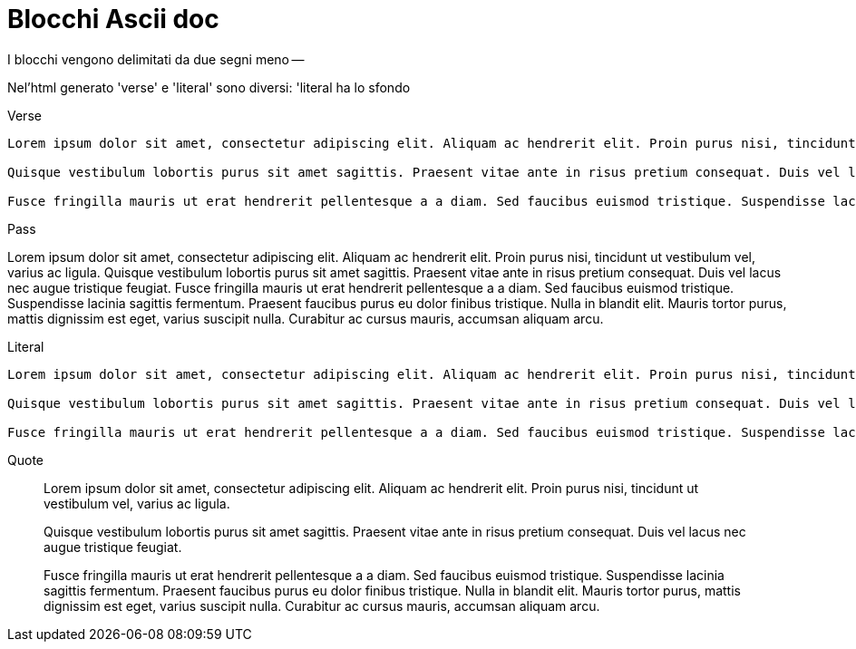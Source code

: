 = Blocchi Ascii doc

I blocchi vengono delimitati da due segni meno --

Nel'html generato 'verse' e 'literal' sono diversi: 'literal ha lo sfondo

Verse:: 

[verse]
--
Lorem ipsum dolor sit amet, consectetur adipiscing elit. Aliquam ac hendrerit elit. Proin purus nisi, tincidunt ut vestibulum vel, varius ac ligula. 

Quisque vestibulum lobortis purus sit amet sagittis. Praesent vitae ante in risus pretium consequat. Duis vel lacus nec augue tristique feugiat. 

Fusce fringilla mauris ut erat hendrerit pellentesque a a diam. Sed faucibus euismod tristique. Suspendisse lacinia sagittis fermentum. Praesent faucibus purus eu dolor finibus tristique. Nulla in blandit elit. Mauris tortor purus, mattis dignissim est eget, varius suscipit nulla. Curabitur ac cursus mauris, accumsan aliquam arcu.
--

Pass::

[pass]
--
Lorem ipsum dolor sit amet, consectetur adipiscing elit. Aliquam ac hendrerit elit. Proin purus nisi, tincidunt ut vestibulum vel, varius ac ligula. 

Quisque vestibulum lobortis purus sit amet sagittis. Praesent vitae ante in risus pretium consequat. Duis vel lacus nec augue tristique feugiat. 

Fusce fringilla mauris ut erat hendrerit pellentesque a a diam. Sed faucibus euismod tristique. Suspendisse lacinia sagittis fermentum. Praesent faucibus purus eu dolor finibus tristique. Nulla in blandit elit. Mauris tortor purus, mattis dignissim est eget, varius suscipit nulla. Curabitur ac cursus mauris, accumsan aliquam arcu.
--


Literal::

[literal]
--
Lorem ipsum dolor sit amet, consectetur adipiscing elit. Aliquam ac hendrerit elit. Proin purus nisi, tincidunt ut vestibulum vel, varius ac ligula. 

Quisque vestibulum lobortis purus sit amet sagittis. Praesent vitae ante in risus pretium consequat. Duis vel lacus nec augue tristique feugiat. 

Fusce fringilla mauris ut erat hendrerit pellentesque a a diam. Sed faucibus euismod tristique. Suspendisse lacinia sagittis fermentum. Praesent faucibus purus eu dolor finibus tristique. Nulla in blandit elit. Mauris tortor purus, mattis dignissim est eget, varius suscipit nulla. Curabitur ac cursus mauris, accumsan aliquam arcu.
--

Quote::

[quote]
--
Lorem ipsum dolor sit amet, consectetur adipiscing elit. Aliquam ac hendrerit elit. Proin purus nisi, tincidunt ut vestibulum vel, varius ac ligula. 

Quisque vestibulum lobortis purus sit amet sagittis. Praesent vitae ante in risus pretium consequat. Duis vel lacus nec augue tristique feugiat. 

Fusce fringilla mauris ut erat hendrerit pellentesque a a diam. Sed faucibus euismod tristique. Suspendisse lacinia sagittis fermentum. Praesent faucibus purus eu dolor finibus tristique. Nulla in blandit elit. Mauris tortor purus, mattis dignissim est eget, varius suscipit nulla. Curabitur ac cursus mauris, accumsan aliquam arcu.
--
